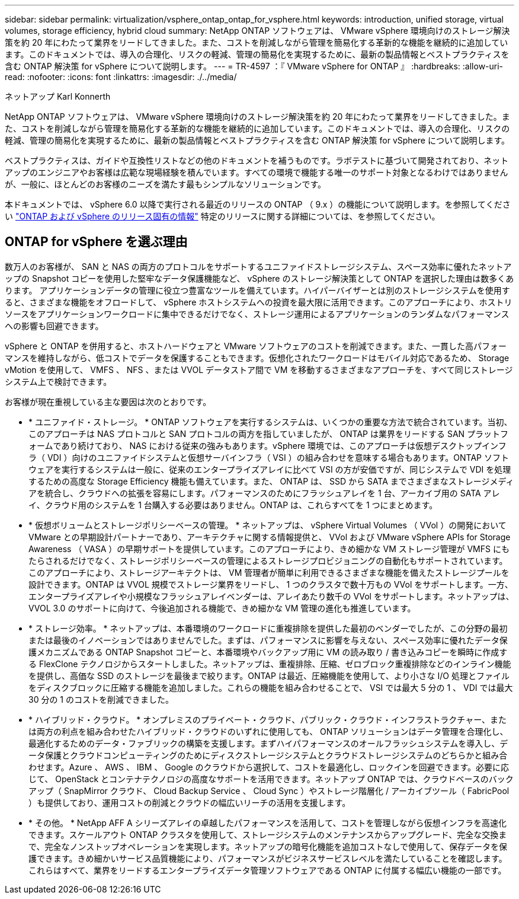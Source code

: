 ---
sidebar: sidebar 
permalink: virtualization/vsphere_ontap_ontap_for_vsphere.html 
keywords: introduction, unified storage, virtual volumes, storage efficiency, hybrid cloud 
summary: NetApp ONTAP ソフトウェアは、 VMware vSphere 環境向けのストレージ解決策を約 20 年にわたって業界をリードしてきました。また、コストを削減しながら管理を簡易化する革新的な機能を継続的に追加しています。このドキュメントでは、導入の合理化、リスクの軽減、管理の簡易化を実現するために、最新の製品情報とベストプラクティスを含む ONTAP 解決策 for vSphere について説明します。 
---
= TR-4597 ：『 VMware vSphere for ONTAP 』
:hardbreaks:
:allow-uri-read: 
:nofooter: 
:icons: font
:linkattrs: 
:imagesdir: ./../media/


ネットアップ Karl Konnerth

NetApp ONTAP ソフトウェアは、 VMware vSphere 環境向けのストレージ解決策を約 20 年にわたって業界をリードしてきました。また、コストを削減しながら管理を簡易化する革新的な機能を継続的に追加しています。このドキュメントでは、導入の合理化、リスクの軽減、管理の簡易化を実現するために、最新の製品情報とベストプラクティスを含む ONTAP 解決策 for vSphere について説明します。

ベストプラクティスは、ガイドや互換性リストなどの他のドキュメントを補うものです。ラボテストに基づいて開発されており、ネットアップのエンジニアやお客様は広範な現場経験を積んでいます。すべての環境で機能する唯一のサポート対象となるわけではありませんが、一般に、ほとんどのお客様のニーズを満たす最もシンプルなソリューションです。

本ドキュメントでは、 vSphere 6.0 以降で実行される最近のリリースの ONTAP （ 9.x ）の機能について説明します。を参照してください link:vsphere_ontap_ontap_and_vsphere_release-specific_information.html["ONTAP および vSphere のリリース固有の情報"] 特定のリリースに関する詳細については、を参照してください。



== ONTAP for vSphere を選ぶ理由

数万人のお客様が、 SAN と NAS の両方のプロトコルをサポートするユニファイドストレージシステム、スペース効率に優れたネットアップの Snapshot コピーを使用した堅牢なデータ保護機能など、 vSphere のストレージ解決策として ONTAP を選択した理由は数多くあります。 アプリケーションデータの管理に役立つ豊富なツールを備えています。ハイパーバイザーとは別のストレージシステムを使用すると、さまざまな機能をオフロードして、 vSphere ホストシステムへの投資を最大限に活用できます。このアプローチにより、ホストリソースをアプリケーションワークロードに集中できるだけでなく、ストレージ運用によるアプリケーションのランダムなパフォーマンスへの影響も回避できます。

vSphere と ONTAP を併用すると、ホストハードウェアと VMware ソフトウェアのコストを削減できます。また、一貫した高パフォーマンスを維持しながら、低コストでデータを保護することもできます。仮想化されたワークロードはモバイル対応であるため、 Storage vMotion を使用して、 VMFS 、 NFS 、または VVOL データストア間で VM を移動するさまざまなアプローチを、すべて同じストレージシステム上で検討できます。

お客様が現在重視している主な要因は次のとおりです。

* * ユニファイド・ストレージ。 * ONTAP ソフトウェアを実行するシステムは、いくつかの重要な方法で統合されています。当初、このアプローチは NAS プロトコルと SAN プロトコルの両方を指していましたが、 ONTAP は業界をリードする SAN プラットフォームであり続けており、 NAS における従来の強みもあります。vSphere 環境では、このアプローチは仮想デスクトップインフラ（ VDI ）向けのユニファイドシステムと仮想サーバインフラ（ VSI ）の組み合わせを意味する場合もあります。ONTAP ソフトウェアを実行するシステムは一般に、従来のエンタープライズアレイに比べて VSI の方が安価ですが、同じシステムで VDI を処理するための高度な Storage Efficiency 機能も備えています。また、 ONTAP は、 SSD から SATA までさまざまなストレージメディアを統合し、クラウドへの拡張を容易にします。パフォーマンスのためにフラッシュアレイを 1 台、アーカイブ用の SATA アレイ、クラウド用のシステムを 1 台購入する必要はありません。ONTAP は、これらすべてを 1 つにまとめます。
* * 仮想ボリュームとストレージポリシーベースの管理。 * ネットアップは、 vSphere Virtual Volumes （ VVol ）の開発において VMware との早期設計パートナーであり、アーキテクチャに関する情報提供と、 VVol および VMware vSphere APIs for Storage Awareness （ VASA ）の早期サポートを提供しています。このアプローチにより、きめ細かな VM ストレージ管理が VMFS にもたらされるだけでなく、ストレージポリシーベースの管理によるストレージプロビジョニングの自動化もサポートされています。このアプローチにより、ストレージアーキテクトは、 VM 管理者が簡単に利用できるさまざまな機能を備えたストレージプールを設計できます。ONTAP は VVOL 規模でストレージ業界をリードし、 1 つのクラスタで数十万もの VVol をサポートします。一方、エンタープライズアレイや小規模なフラッシュアレイベンダーは、アレイあたり数千の VVol をサポートします。ネットアップは、 VVOL 3.0 のサポートに向けて、今後追加される機能で、きめ細かな VM 管理の進化も推進しています。
* * ストレージ効率。 * ネットアップは、本番環境のワークロードに重複排除を提供した最初のベンダーでしたが、この分野の最初または最後のイノベーションではありませんでした。まずは、パフォーマンスに影響を与えない、スペース効率に優れたデータ保護メカニズムである ONTAP Snapshot コピーと、本番環境やバックアップ用に VM の読み取り / 書き込みコピーを瞬時に作成する FlexClone テクノロジからスタートしました。ネットアップは、重複排除、圧縮、ゼロブロック重複排除などのインライン機能を提供し、高価な SSD のストレージを最後まで絞ります。ONTAP は最近、圧縮機能を使用して、より小さな I/O 処理とファイルをディスクブロックに圧縮する機能を追加しました。これらの機能を組み合わせることで、 VSI では最大 5 分の 1 、 VDI では最大 30 分の 1 のコストを削減できました。
* * ハイブリッド・クラウド。 * オンプレミスのプライベート・クラウド、パブリック・クラウド・インフラストラクチャー、または両方の利点を組み合わせたハイブリッド・クラウドのいずれに使用しても、 ONTAP ソリューションはデータ管理を合理化し、最適化するためのデータ・ファブリックの構築を支援します。まずハイパフォーマンスのオールフラッシュシステムを導入し、データ保護とクラウドコンピューティングのためにディスクストレージシステムとクラウドストレージシステムのどちらかと組み合わせます。Azure 、 AWS 、 IBM 、 Google のクラウドから選択して、コストを最適化し、ロックインを回避できます。必要に応じて、 OpenStack とコンテナテクノロジの高度なサポートを活用できます。ネットアップ ONTAP では、クラウドベースのバックアップ（ SnapMirror クラウド、 Cloud Backup Service 、 Cloud Sync ）やストレージ階層化 / アーカイブツール（ FabricPool ）も提供しており、運用コストの削減とクラウドの幅広いリーチの活用を支援します。
* * その他。 * NetApp AFF A シリーズアレイの卓越したパフォーマンスを活用して、コストを管理しながら仮想インフラを高速化できます。スケールアウト ONTAP クラスタを使用して、ストレージシステムのメンテナンスからアップグレード、完全な交換まで、完全なノンストップオペレーションを実現します。ネットアップの暗号化機能を追加コストなしで使用して、保存データを保護できます。きめ細かいサービス品質機能により、パフォーマンスがビジネスサービスレベルを満たしていることを確認します。これらはすべて、業界をリードするエンタープライズデータ管理ソフトウェアである ONTAP に付属する幅広い機能の一部です。

